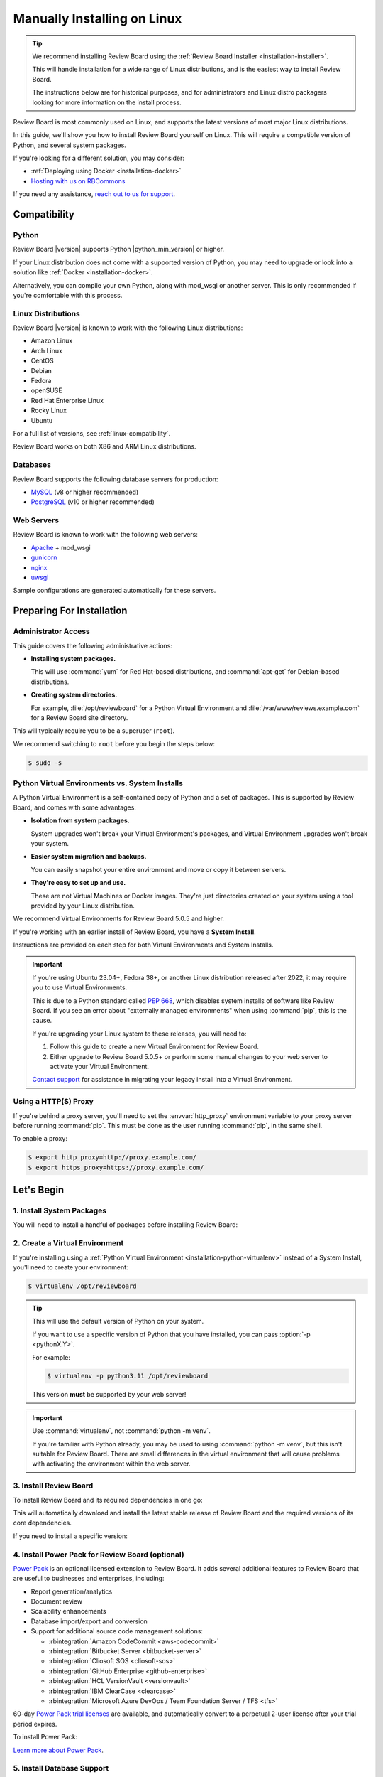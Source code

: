 .. _installation-linux:

============================
Manually Installing on Linux
============================

.. tip::

   We recommend installing Review Board using the :ref:`Review Board
   Installer <installation-installer>`.

   This will handle installation for a wide range of Linux distributions,
   and is the easiest way to install Review Board.

   The instructions below are for historical purposes, and for administrators
   and Linux distro packagers looking for more information on the install
   process.

Review Board is most commonly used on Linux, and supports the latest versions
of most major Linux distributions.

In this guide, we'll show you how to install Review Board yourself on Linux.
This will require a compatible version of Python, and several system packages.

If you're looking for a different solution, you may consider:

* :ref:`Deploying using Docker <installation-docker>`
* `Hosting with us on RBCommons <RBCommons_>`_

If you need any assistance, `reach out to us for support <support_>`_.


.. _RBCommons: https://rbcommons.com
.. _support: https://www.reviewboard.org/support/


Compatibility
=============


.. _supported-python:

Python
------

Review Board |version| supports Python |python_min_version| or higher.

If your Linux distribution does not come with a supported version of Python,
you may need to upgrade or look into a solution like :ref:`Docker
<installation-docker>`.

Alternatively, you can compile your own Python, along with mod_wsgi or
another server. This is only recommended if you're comfortable with this
process.


.. _supported-linux-distros:

Linux Distributions
-------------------

Review Board |version| is known to work with the following Linux
distributions:

* Amazon Linux
* Arch Linux
* CentOS
* Debian
* Fedora
* openSUSE
* Red Hat Enterprise Linux
* Rocky Linux
* Ubuntu

For a full list of versions, see :ref:`linux-compatibility`.

Review Board works on both X86 and ARM Linux distributions.


.. _supported-databases:

Databases
---------

..
    Update supported databases on release based on:

    https://code.djangoproject.com/wiki/SupportedDatabaseVersions


Review Board supports the following database servers for production:

* MySQL_ (v8 or higher recommended)
* PostgreSQL_ (v10 or higher recommended)

.. _MySQL: https://www.mysql.com/
.. _PostgreSQL: https://www.postgresql.org/


Web Servers
-----------

Review Board is known to work with the following web servers:

* Apache_ + mod_wsgi
* gunicorn_
* nginx_
* uwsgi_

Sample configurations are generated automatically for these servers.

.. _Apache: https://www.apache.org/
.. _gunicorn: https://gunicorn.org/
.. _nginx: https://www.nginx.com/
.. _uwsgi: https://uwsgi-docs.readthedocs.io/


Preparing For Installation
==========================

Administrator Access
--------------------

This guide covers the following administrative actions:

* **Installing system packages.**

  This will use :command:`yum` for Red Hat-based distributions, and
  :command:`apt-get` for Debian-based distributions.

* **Creating system directories.**

  For example, :file:`/opt/reviewboard` for a Python Virtual Environment and
  :file:`/var/www/reviews.example.com` for a Review Board site directory.

This will typically require you to be a superuser (``root``).

We recommend switching to ``root`` before you begin the steps below:

.. code-block:: console

   $ sudo -s


.. _installation-python-virtualenv:

Python Virtual Environments vs. System Installs
-----------------------------------------------

A Python Virtual Environment is a self-contained copy of Python and a set of
packages. This is supported by Review Board, and comes with some advantages:

* **Isolation from system packages.**

  System upgrades won't break your Virtual Environment's packages, and
  Virtual Environment upgrades won't break your system.

* **Easier system migration and backups.**

  You can easily snapshot your entire environment and move or copy it between
  servers.

* **They're easy to set up and use.**

  These are not Virtual Machines or Docker images. They're just directories
  created on your system using a tool provided by your Linux distribution.

We recommend Virtual Environments for Review Board 5.0.5 and higher.

If you're working with an earlier install of Review Board, you have a **System
Install**.

Instructions are provided on each step for both Virtual Environments and
System Installs.

.. important::

   If you're using Ubuntu 23.04+, Fedora 38+, or another Linux distribution
   released after 2022, it may require you to use Virtual Environments.

   This is due to a Python standard called `PEP 668`_, which disables system
   installs of software like Review Board. If you see an error about
   "externally managed environments" when using :command:`pip`, this is the
   cause.

   If you're upgrading your Linux system to these releases, you will need to:

   1. Follow this guide to create a new Virtual Environment for Review Board.
   2. Either upgrade to Review Board 5.0.5+ or perform some manual changes to
      your web server to activate your Virtual Environment.

   `Contact support <support_>`_ for assistance in migrating your legacy
   install into a Virtual Environment.


.. _PEP 668: https://peps.python.org/pep-0668/


.. _linux-http-proxy:

Using a HTTP(S) Proxy
---------------------

If you're behind a proxy server, you'll need to set the :envvar:`http_proxy`
environment variable to your proxy server before running :command:`pip`. This
must be done as the user running :command:`pip`, in the same shell.

To enable a proxy:

.. code-block:: console

    $ export http_proxy=http://proxy.example.com/
    $ export https_proxy=https://proxy.example.com/


Let's Begin
===========

1. Install System Packages
--------------------------

You will need to install a handful of packages before installing Review Board:

.. tabs::

   .. code-tab:: console Debian/Ubuntu

      $ apt-get install build-essential libffi-dev libjpeg-dev libssl-dev \
                        libxml2-dev libxmlsec1-dev libxmlsec1-openssl patch \
                        python3-dev python3-pip python3-virtualenv

   .. code-tab:: console RHEL/Fedora/CentOS

      $ yum install gcc libffi-devel libtool-ltdl-devel libxml2-devel \
                    openssl-devel patch perl python3-devel \
                    python3-virtualenv xmlsec1-devel xmlsec1-openssl-devel


2. Create a Virtual Environment
-------------------------------

If you're installing using a :ref:`Python Virtual Environment
<installation-python-virtualenv>` instead of a System Install, you'll need
to create your environment:

.. code-block:: console

   $ virtualenv /opt/reviewboard

.. tip::

   This will use the default version of Python on your system.

   If you want to use a specific version of Python that you have installed,
   you can pass :option:`-p <pythonX.Y>`.

   For example:

   .. code-block:: console

      $ virtualenv -p python3.11 /opt/reviewboard

   This version **must** be supported by your web server!

.. important::

   Use :command:`virtualenv`, not :command:`python -m venv`.

   If you're familiar with Python already, you may be used to using
   :command:`python -m venv`, but this isn't suitable for Review Board. There
   are small differences in the virtual environment that will cause problems
   with activating the environment within the web server.


3. Install Review Board
-----------------------

To install Review Board and its required dependencies in one go:

.. tabs::

   .. code-tab:: console Python Virtual Environments

      $ /opt/reviewboard/bin/pip install ReviewBoard

   .. code-tab:: console System Installs

      $ pip3 install ReviewBoard


This will automatically download and install the latest stable release of
Review Board and the required versions of its core dependencies.

If you need to install a specific version:

.. tabs::

   .. code-tab:: console Python Virtual Environments

      $ /opt/reviewboard/bin/pip install ReviewBoard==<version>

      # For example:
      $ /opt/reviewboard/bin/pip install ReviewBoard==5.0.6

   .. code-tab:: console System Installs

      $ pip3 install ReviewBoard==<version>

      # For example:
      $ pip3 install ReviewBoard==5.0.3


4. Install Power Pack for Review Board (optional)
-------------------------------------------------

`Power Pack`_ is an optional licensed extension to Review Board. It adds
several additional features to Review Board that are useful to businesses and
enterprises, including:

* Report generation/analytics
* Document review
* Scalability enhancements
* Database import/export and conversion
* Support for additional source code management solutions:

  * :rbintegration:`Amazon CodeCommit <aws-codecommit>`
  * :rbintegration:`Bitbucket Server <bitbucket-server>`
  * :rbintegration:`Cliosoft SOS <cliosoft-sos>`
  * :rbintegration:`GitHub Enterprise <github-enterprise>`
  * :rbintegration:`HCL VersionVault <versionvault>`
  * :rbintegration:`IBM ClearCase <clearcase>`
  * :rbintegration:`Microsoft Azure DevOps / Team Foundation Server / TFS
    <tfs>`

60-day `Power Pack trial licenses`_ are available, and automatically convert
to a perpetual 2-user license after your trial period expires.

To install Power Pack:

.. tabs::

   .. code-tab:: console Python Virtual Environments

      $ /opt/reviewboard/bin/pip install -U ReviewBoardPowerPack

   .. code-tab:: console System Installs

      $ pip3 install -U ReviewBoardPowerPack


`Learn more about Power Pack <Power Pack_>`_.


.. _Power Pack: https://www.reviewboard.org/powerpack/
.. _Power Pack trial licenses: https://www.reviewboard.org/powerpack/trial/


5. Install Database Support
---------------------------

Review Board can be used with MySQL, MariaDB, or Postgres databases. To use
these, you will need to install the appropriate packages.


.. _linux-mysql:

MySQL / MariaDB
~~~~~~~~~~~~~~~

1. Install system packages for MySQL/MariaDB:

   .. tabs::

      .. code-tab:: console Debian/Ubuntu

         $ apt-get install libmysqlclient-dev

      .. code-tab:: console RHEL/Fedora/CentOS

         $ yum install mariadb-connector-c-devel

         # Or:
         $ yum install mariadb-devel

2. Install the Python support in your environment.

   .. warning::

      You may have trouble installing some versions of mysqlclient_,
      depending on your Linux distribution.

      mysqlclient_ 2.2 supports MySQL 8.0.33+, but is incompatible with many
      Linux distributions (including Amazon Linux and Debian).

      We recommend trying to install the latest version. If that doesn't
      work, try installing 2.1.1. If you need help, `reach out to us for
      support <support_>`_.

      See the `mysqlclient documentation`_ and `bug tracker
      <mysqlclient-bug-tracker>`_ for more information.

   .. tabs::

      .. code-tab:: console Python Virtual Environments

         $ /opt/reviewboard/bin/pip install -U mysqlclient

         # To install 2.1.1:
         $ /opt/reviewboard/bin/pip install mysqlclient==2.1.1

      .. code-tab:: console System Installs

         $ pip3 install -U mysqlclient

         # To install 2.1.1:
         $ pip3 install mysqlclient==2.1.1


.. _mysqlclient: https://pypi.org/project/mysqlclient/
.. _mysqlclient documentation: https://github.com/PyMySQL/mysqlclient#install
.. _mysqlclient-bug-tracker:
   https://github.com/PyMySQL/mysqlclient/issues?q=is%3Aissue+


PostgreSQL
~~~~~~~~~~

.. tabs::

   .. code-tab:: console Python Virtual Environments

      $ /opt/reviewboard/bin/pip install -U 'ReviewBoard[postgres]'

   .. code-tab:: console System Installs

      $ pip3 install -U 'ReviewBoard[postgres]'


.. index:: memcached

6. Install Memcached
--------------------

Memcached_ is a high-performance caching server used by Review Board.

Review Board requires a memcached server, either locally or accessible over a
network.

.. tabs::

   .. code-tab:: console Debian/Ubuntu

      $ apt-get install memcached

   .. code-tab:: console RHEL/Fedora/CentOS

      $ yum install memcached

:ref:`Learn how to optimize memcached for Review Board
<optimizing-memcached>`.

.. tip::

   For better performance and scalability, install memcached on a separate
   server.

   You'll be asked to specify the memcached server address when you set up
   your Review Board site directory.


.. _memcached: https://memcached.org/


7. Install Repository Support (optional)
----------------------------------------

These are all optional, and depend on what kind of source code repositories
you need to work with.


.. _installing-cvs:

CVS
~~~

.. tabs::

   .. code-tab:: console Debian/Ubuntu

      $ apt-get install cvs

   .. code-tab:: console RHEL/Fedora/CentOS

      $ yum install cvs


.. _CVS: http://www.nongnu.org/cvs/


.. _installing-git:

Git
~~~

.. tabs::

   .. code-tab:: console Debian/Ubuntu

      $ apt-get install git

   .. code-tab:: console RHEL/Fedora/CentOS

      $ yum install git


.. _installing-mercurial:

Mercurial
~~~~~~~~~

.. code-block:: console

    $ pip3 install -U mercurial


.. _installing-perforce:

Perforce
~~~~~~~~

To use Review Board with Perforce_, you'll need to install both command
line tools and Python packages. These are both provided by Perforce.

1. Install the `Helix Command-Line Client`_ (:command:`p4`).

   .. tabs::

      .. group-tab:: Python Virtual Environments

         This must be placed in the web server's system path (for example,
         :file:`/opt/reviewboard/bin` or :file:`/usr/bin`).

      .. group-tab:: System Installs

         This must be placed in the web server's system path (for example,
         :file:`/usr/bin`).

2. Install Perforce's Python bindings:

   .. tabs::

      .. code-tab:: console Python Virtual Environments

         $ /opt/reviewboard/bin/pip install -U 'ReviewBoard[p4]'

      .. code-tab:: console System Installs

         $ pip3 install -U 'ReviewBoard[p4]'


.. _Helix Command-Line Client:
   https://www.perforce.com/downloads/helix-command-line-client-p4
.. _Perforce: https://www.perforce.com/


.. _installing-svn:

Subversion
~~~~~~~~~~

To use Review Board with Subversion_, you'll need both Subversion and
PySVN_ installed.

1. Install system packages for Subversion:

   .. tabs::

      .. code-tab:: console Debian/Ubuntu

         # Enable apt sources in /etc/apt/sources.list. You can do this by
         # uncommenting the "deb-src" lines in that file or by running:
         $ sed -i '/deb-src/s/^# //' /etc/apt/sources.list
         $ apt-get update

         # Now install the necessary packages.
         $ apt-get install subversion libsvn-dev
         $ apt-get build-dep python3-svn

      .. code-tab:: console RHEL/Fedora/CentOS

         $ yum install subversion subversion-devel

2. Install PySVN:

   .. tabs::

      .. code-tab:: console Python Virtual Environments

         $ /opt/reviewboard/bin/pip install wheel
         $ curl https://pysvn.reviewboard.org | /opt/reviewboard/bin/python

      .. code-tab:: console System Installs

         $ pip3 install wheel
         $ curl https://pysvn.reviewboard.org | python3


Learn more about our `PySVN installer`_ if you need help. Simply follow the
instructions there.


.. note::

   Review Board previously supported an alternative to PySVN called
   Subvertpy. We've decided to drop Subvertpy support after many reports
   of compatibility issues.

   If you previously used Subvertpy, you will need to install PySVN instead.


.. _PySVN installer: https://github.com/reviewboard/pysvn-installer
.. _PySVN: docs/manual/admin/installation/linux.rst
.. _Subversion: https://subversion.apache.org/


8. Install Authentication Support (optional)
--------------------------------------------

Review Board can be connected to many kinds of authentication services,
including:

* Active Directory
* LDAP
* SAML Single Sign-On services
* NIS
* X.509 Public Keys

Some of these require installing additional support, which will be covered
here.

After you've installed Review Board and created your site, you will need to
configure your authentication method. See the :ref:`authentication-settings`
documentation for more information.

.. important::

   During setup, you will be asked to create an administrator user. This
   user will be set up as a "local user", so that it can always log into
   Review Board.

   Please choose a username that *not* already in your existing
   authentication service, to avoid any trouble logging in.


LDAP / Active Directory
~~~~~~~~~~~~~~~~~~~~~~~

1. Install the required system libraries:

   .. tabs::

      .. code-tab:: console Debian/Ubuntu

         $ apt-get install libldap-dev

      .. code-tab:: console RHEL/Fedora/CentOS

         $ yum install openldap-devel

2. Install the packages in Python:

   .. tabs::

      .. code-tab:: console Python Virtual Environments

         $ /opt/reviewboard/bin/pip install -U 'ReviewBoard[ldap]'

      .. code-tab:: console System Installs

         $ pip3 install -U 'ReviewBoard[ldap]'


SAML Single Sign-On
~~~~~~~~~~~~~~~~~~~

.. tabs::

   .. code-tab:: console Python Virtual Environments

      $ /opt/reviewboard/bin/pip install -U 'ReviewBoard[saml]'

   .. code-tab:: console System Installs

      $ pip3 install -U 'ReviewBoard[saml]'


9. Install CDN Support (optional)
---------------------------------

Review Board can optionally use various cloud services to store uploaded file
attachments, keeping them out of local storage.

After you've installed Review Board and created your site, you will need to
configure your cloud storage method. See the :ref:`file-storage-settings`
documentation for more information.


.. _linux-installing-amazon-s3-support:

Amazon S3
~~~~~~~~~

.. tabs::

   .. code-tab:: console Python Virtual Environments

      $ /opt/reviewboard/bin/pip install -U 'ReviewBoard[s3]'

   .. code-tab:: console System Installs

      $ pip3 install -U 'ReviewBoard[s3]'


`Learn more about Amazon S3 <https://aws.amazon.com/s3/>`_.


OpenStack Swift
~~~~~~~~~~~~~~~

.. tabs::

   .. code-tab:: console Python Virtual Environments

      $ /opt/reviewboard/bin/pip install -U 'ReviewBoard[swift]'

   .. code-tab:: console System Installs

      $ pip3 install -U 'ReviewBoard[swift]'


`Learn more about OpenStack Swift
<https://docs.openstack.org/swift/latest/>`_.


Installation is Complete! Next...
=================================

Congratulations on installing Review Board!

The next step is to create a :term:`site directory`. This directory will
contain your configuration, data files, file attachments, static media files
(CSS, JavaScript, and images), and more.

You can have multiple site directories on the same server, each serving a
separate Review Board install.

Let's create your first site directory. Continue on to :ref:`creating-sites`.


.. _CentOS Stream: https://www.centos.org/
.. _Debian: https://www.debian.org/
.. _Fedora: https://getfedora.org/
.. _Red Hat Enterprise: https://www.redhat.com/en
.. _Ubuntu: https://www.ubuntu.com/
